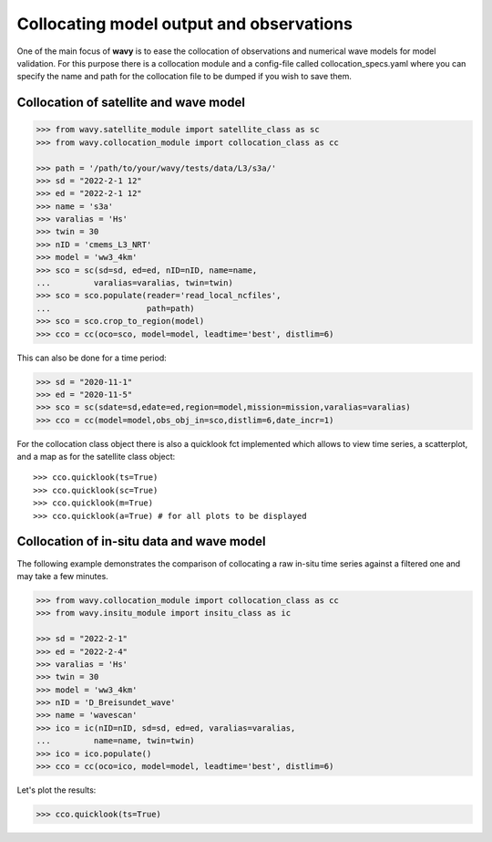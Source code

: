 Collocating model output and observations
#########################################

One of the main focus of **wavy** is to ease the collocation of observations and numerical wave models for model validation. For this purpose there is a collocation module and a config-file called collocation_specs.yaml where you can specify the name and path for the collocation file to be dumped if you wish to save them.

Collocation of satellite and wave model
****************************************

.. code-block:: python3

   >>> from wavy.satellite_module import satellite_class as sc
   >>> from wavy.collocation_module import collocation_class as cc

   >>> path = '/path/to/your/wavy/tests/data/L3/s3a/'
   >>> sd = "2022-2-1 12"
   >>> ed = "2022-2-1 12"
   >>> name = 's3a'
   >>> varalias = 'Hs'
   >>> twin = 30
   >>> nID = 'cmems_L3_NRT'
   >>> model = 'ww3_4km'
   >>> sco = sc(sd=sd, ed=ed, nID=nID, name=name,
   ...         varalias=varalias, twin=twin)
   >>> sco = sco.populate(reader='read_local_ncfiles',
   ...                    path=path)
   >>> sco = sco.crop_to_region(model)
   >>> cco = cc(oco=sco, model=model, leadtime='best', distlim=6)

.. image:: ./docs_fig_ts_sat.png
   :scale: 80

This can also be done for a time period:

.. code-block:: python3

   >>> sd = "2020-11-1"
   >>> ed = "2020-11-5"
   >>> sco = sc(sdate=sd,edate=ed,region=model,mission=mission,varalias=varalias)
   >>> cco = cc(model=model,obs_obj_in=sco,distlim=6,date_incr=1)

For the collocation class object there is also a quicklook fct implemented which allows to view time series, a scatterplot, and a map as for the satellite class object::

   >>> cco.quicklook(ts=True)
   >>> cco.quicklook(sc=True)
   >>> cco.quicklook(m=True)
   >>> cco.quicklook(a=True) # for all plots to be displayed

Collocation of in-situ data and wave model
******************************************

The following example demonstrates the comparison of collocating a raw in-situ time series against a filtered one and may take a few minutes.

.. code-block:: python3

   >>> from wavy.collocation_module import collocation_class as cc
   >>> from wavy.insitu_module import insitu_class as ic

   >>> sd = "2022-2-1"
   >>> ed = "2022-2-4"
   >>> varalias = 'Hs'
   >>> twin = 30
   >>> model = 'ww3_4km'
   >>> nID = 'D_Breisundet_wave'
   >>> name = 'wavescan'
   >>> ico = ic(nID=nID, sd=sd, ed=ed, varalias=varalias,
   ...         name=name, twin=twin)
   >>> ico = ico.populate()
   >>> cco = cc(oco=ico, model=model, leadtime='best', distlim=6)

Let's plot the results:

.. code-block:: python3

   >>> cco.quicklook(ts=True)

.. image:: ./docs_fig_col_insitu.png
   :scale: 80
